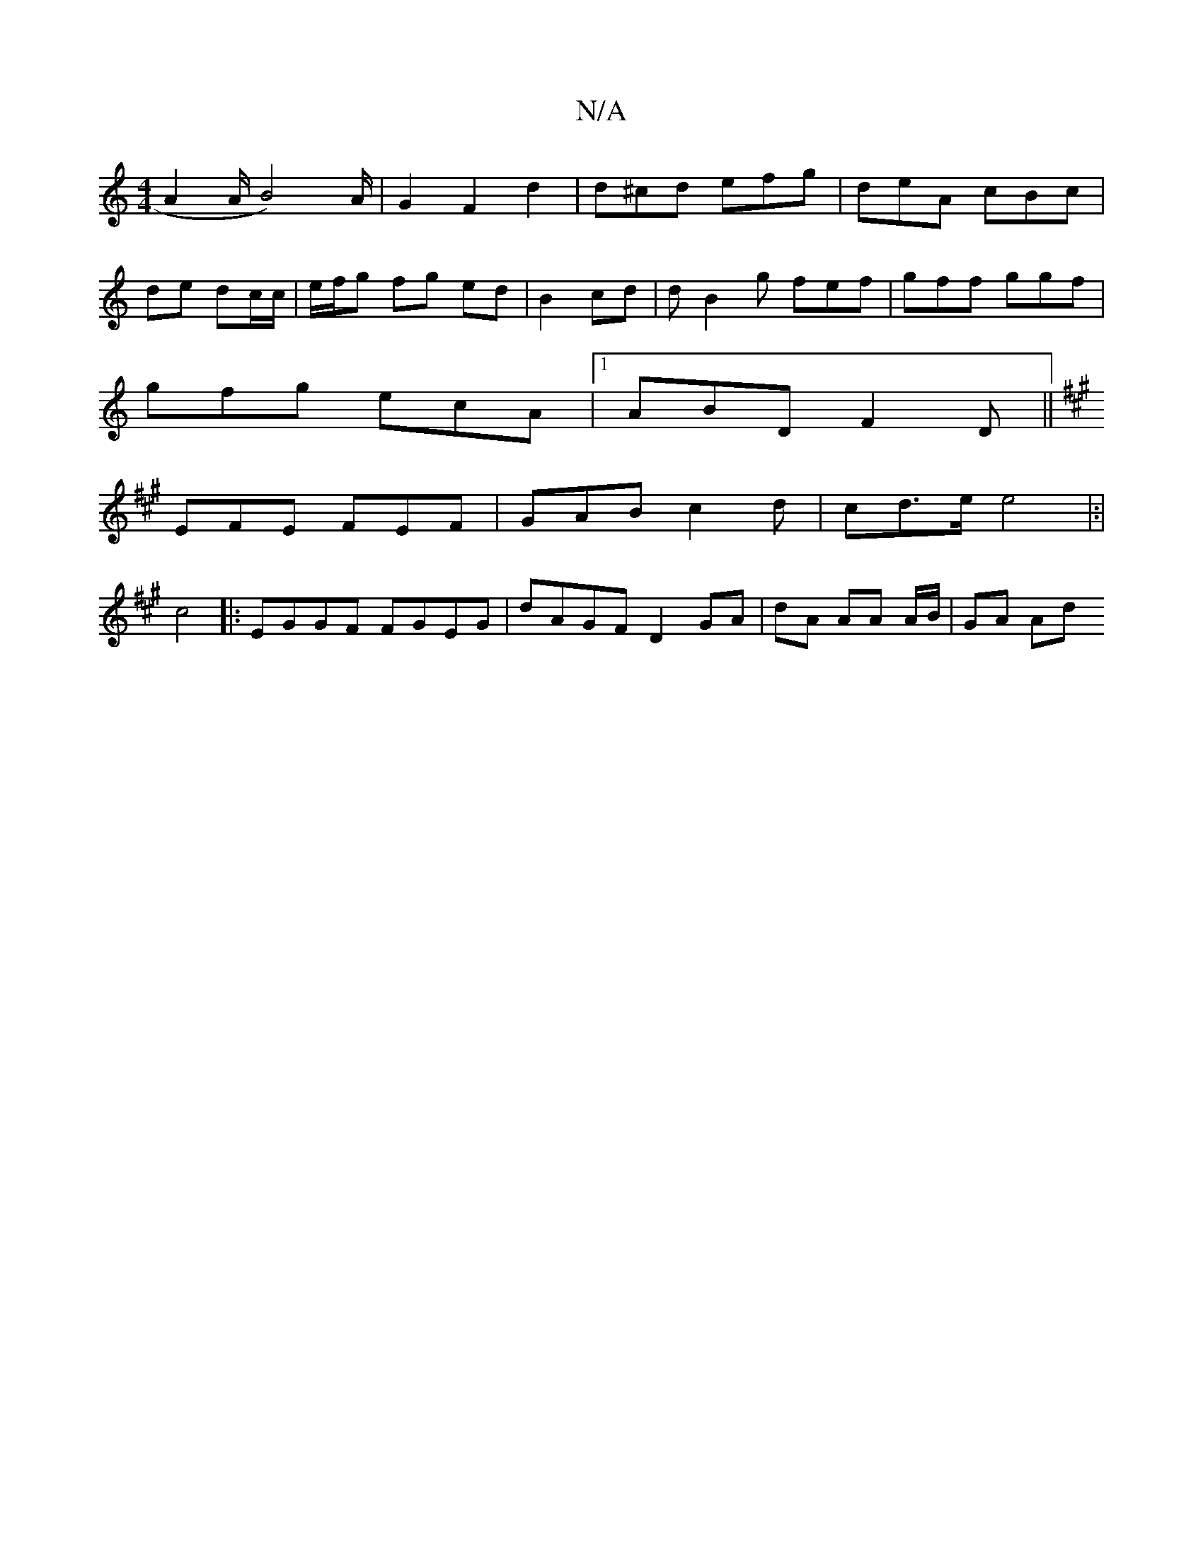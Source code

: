 X:1
T:N/A
M:4/4
R:N/A
K:Cmajor
A2 A/B4)/2A/2 | G2 F2 d2 | d^cd efg | deA cBc |
de dc/c/ |e/f/g fg ed | B2 cd | dB2g fef|gff ggf|
gfg ecA|1 ABD F2D||
K:A- "D/E/D/|
EFE FEF|GAB c2d|cd>e e4|:|
c4|:EGGF FGEG|dAGF D2 GA|dA AA A/B/|GA Ad